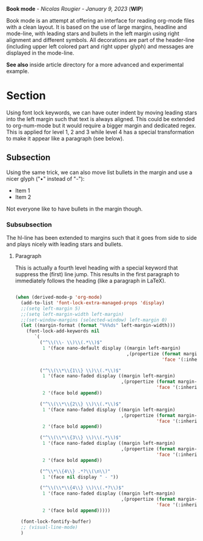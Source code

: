 
#+attr_org: :width 600
[[./book-mode.png]]

*Book mode* - /Nicolas Rougier - January 9, 2023/ (*WIP*)

Book mode is an attempt at offering an interface for reading org-mode files with a clean layout. It is based on the use of large margins, headline and mode-line, with leading stars and bullets in the left margin using right alignment and different symbols. All decorations are part of the header-line (including upper left colored part and right upper glyph) and messages are displayed in the mode-line.

*See also* inside article directory for a more advanced and experimental example.

* Section

Using font lock keywords, we can have outer indent by moving leading stars into the left margin such that text is always aligned. This could be extended to org-num-mode but it would require a bigger margin and dedicated regex. This is applied for level 1, 2 and 3 while level 4 has a special transformation to make it appear like a paragraph (see below).

** Subsection

Using the same trick, we can also move list bullets in the margin and use a nicer glyph ("•" instead of "-"):

- Item 1
- Item 2

Not everyone like to have bullets in the margin though.

*** Subsubsection

The hl-line has been extended to margins such that it goes from side to side and plays nicely with leading stars and bullets.

**** Paragraph
This is actually a fourth level heading with a special keyword that suppress the (first) line jump. This results in the first paragraph to immediately follows the heading (like a paragraph in LaTeX).

#+begin_src emacs-lisp :results none

(when (derived-mode-p 'org-mode)
  (add-to-list 'font-lock-extra-managed-props 'display)
  ;;(setq left-margin 5)
  ;;(setq left-margin-width left-margin)
  ;;(set-window-margins (selected-window) left-margin 0)
  (let ((margin-format (format "%%%ds" left-margin-width)))
    (font-lock-add-keywords nil
       `(
         ("^\\(\\- \\)\\(.*\\)$"
          1 '(face nano-default display ((margin left-margin)
                                         ,(propertize (format margin-format "• ")
                                                      'face '(:inherit nano-default :weight light)) append)))

         ("^\\(\\*\\{1\\} \\)\\(.*\\)$"
          1 '(face nano-faded display ((margin left-margin)
                                       ,(propertize (format margin-format "# ")
                                                    'face '(:inherit nano-faded :weight light)) append))
          2 '(face bold append))

         ("^\\(\\*\\{2\\} \\)\\(.*\\)$"
          1 '(face nano-faded display ((margin left-margin)
                                       ,(propertize (format margin-format "## ")
                                                    'face '(:inherit nano-faded :weight light)) append))
          2 '(face bold append))

         ("^\\(\\*\\{3\\} \\)\\(.*\\)$"
          1 '(face nano-faded display ((margin left-margin)
                                       ,(propertize (format margin-format "### ")
                                                    'face '(:inherit nano-faded :weight light)) append))
          2 '(face bold append))

         ("^\\*\\{4\\} .*?\\(\n\\)"
          1 '(face nil display " - "))

         ("^\\(\\*\\{4\\} \\)\\(.*?\\)$"
          1 '(face nano-faded display ((margin left-margin)
                                       ,(propertize (format margin-format "§ ")
                                                    'face '(:inherit nano-faded :weight light))  append))
          2 '(face bold append)))))

  (font-lock-fontify-buffer)
  ;; (visual-line-mode)
  )

#+end_src

